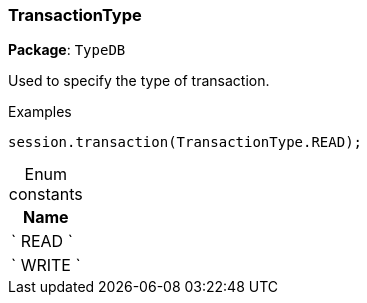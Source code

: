 [#_TransactionType]
=== TransactionType

*Package*: `TypeDB`



Used to specify the type of transaction.


[caption=""]
.Examples
[source,cpp]
----
session.transaction(TransactionType.READ);
----

[caption=""]
.Enum constants
// tag::enum_constants[]
[cols="~"]
[options="header"]
|===
|Name
a| ` READ `
a| ` WRITE `
|===
// end::enum_constants[]

